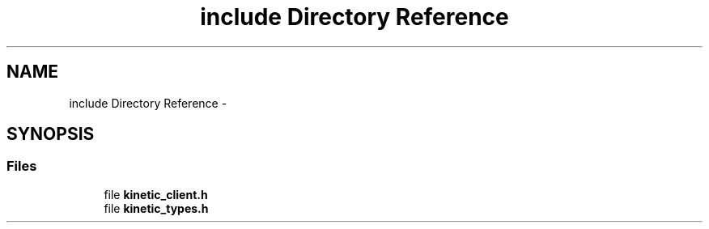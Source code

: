.TH "include Directory Reference" 3 "Thu Sep 11 2014" "Version v0.6.0-beta-2" "protobuf-c" \" -*- nroff -*-
.ad l
.nh
.SH NAME
include Directory Reference \- 
.SH SYNOPSIS
.br
.PP
.SS "Files"

.in +1c
.ti -1c
.RI "file \fBkinetic_client\&.h\fP"
.br
.ti -1c
.RI "file \fBkinetic_types\&.h\fP"
.br
.in -1c
